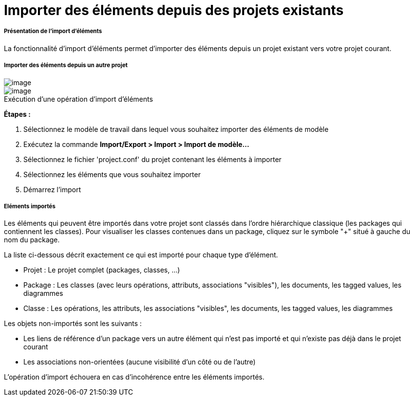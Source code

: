 // Disable all captions for figures.
:!figure-caption:
// Path to the stylesheet files
:stylesdir: .

[[Importer-des-éléments-depuis-des-projets-existants]]

[[importer-des-éléments-depuis-des-projets-existants]]
= Importer des éléments depuis des projets existants

[[Présentation-de-limport-déléments]]

[[présentation-de-limport-déléments]]
===== Présentation de l'import d'éléments

La fonctionnalité d'import d'éléments permet d'importer des éléments depuis un projet existant vers votre projet courant.

[[Importer-des-éléments-depuis-un-autre-projet]]

[[importer-des-éléments-depuis-un-autre-projet]]
===== Importer des éléments depuis un autre projet

image::images/Modeler-_modeler_managing_projects_importing_elements_importing_elements_from_existing_projects_1.png[image]
.Exécution d'une opération d'import d'éléments
image::images/Modeler-_modeler_managing_projects_importing_elements_importing_elements_from_existing_projects_2.png[image]

*Étapes :*

1.  Sélectionnez le modèle de travail dans lequel vous souhaitez importer des éléments de modèle
2.  Exécutez la commande *Import/Export > Import > Import de modèle...*
3.  Sélectionnez le fichier 'project.conf' du projet contenant les éléments à importer
4.  Sélectionnez les éléments que vous souhaitez importer
5.  Démarrez l'import

[[Eléments-importés]]

[[eléments-importés]]
===== Eléments importés

Les éléments qui peuvent être importés dans votre projet sont classés dans l'ordre hiérarchique classique (les packages qui contiennent les classes). Pour visualiser les classes contenues dans un package, cliquez sur le symbole "+" situé à gauche du nom du package.

La liste ci-dessous décrit exactement ce qui est importé pour chaque type d'élément.

* Projet : Le projet complet (packages, classes, ...)
* Package : Les classes (avec leurs opérations, attributs, associations "visibles"), les documents, les tagged values, les diagrammes
* Classe : Les opérations, les attributs, les associations "visibles", les documents, les tagged values, les diagrammes

Les objets non-importés sont les suivants :

* Les liens de référence d'un package vers un autre élément qui n'est pas importé et qui n'existe pas déjà dans le projet courant
* Les associations non-orientées (aucune visibilité d'un côté ou de l'autre)

L'opération d'import échouera en cas d'incohérence entre les éléments importés.


